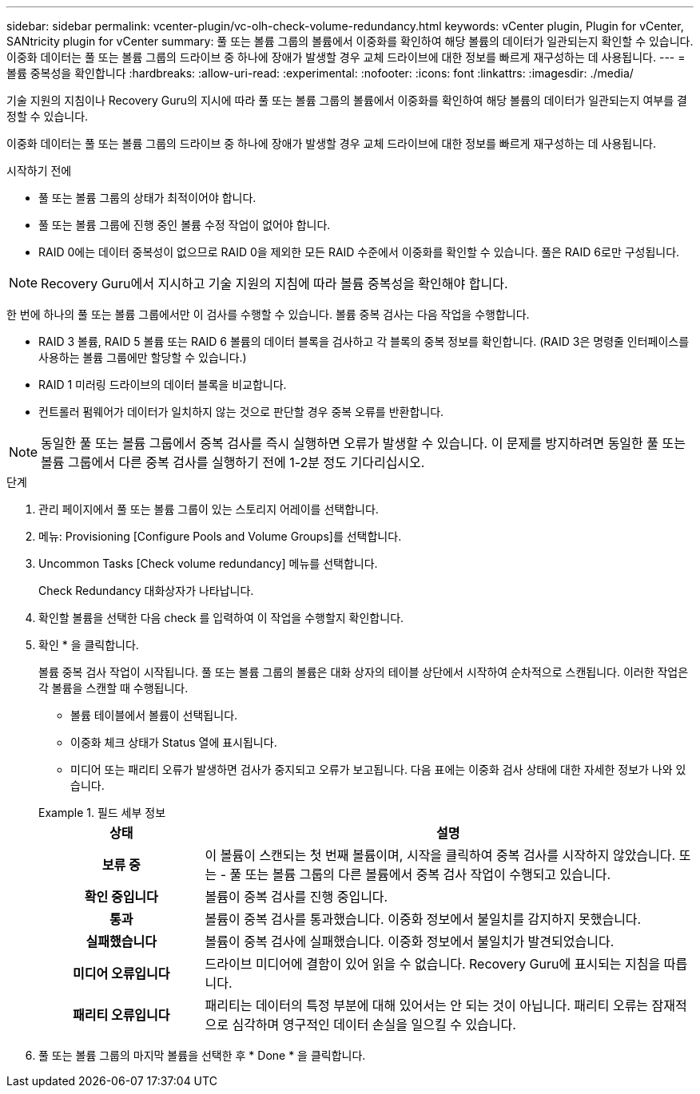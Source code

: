 ---
sidebar: sidebar 
permalink: vcenter-plugin/vc-olh-check-volume-redundancy.html 
keywords: vCenter plugin, Plugin for vCenter, SANtricity plugin for vCenter 
summary: 풀 또는 볼륨 그룹의 볼륨에서 이중화를 확인하여 해당 볼륨의 데이터가 일관되는지 확인할 수 있습니다. 이중화 데이터는 풀 또는 볼륨 그룹의 드라이브 중 하나에 장애가 발생할 경우 교체 드라이브에 대한 정보를 빠르게 재구성하는 데 사용됩니다. 
---
= 볼륨 중복성을 확인합니다
:hardbreaks:
:allow-uri-read: 
:experimental: 
:nofooter: 
:icons: font
:linkattrs: 
:imagesdir: ./media/


[role="lead"]
기술 지원의 지침이나 Recovery Guru의 지시에 따라 풀 또는 볼륨 그룹의 볼륨에서 이중화를 확인하여 해당 볼륨의 데이터가 일관되는지 여부를 결정할 수 있습니다.

이중화 데이터는 풀 또는 볼륨 그룹의 드라이브 중 하나에 장애가 발생할 경우 교체 드라이브에 대한 정보를 빠르게 재구성하는 데 사용됩니다.

.시작하기 전에
* 풀 또는 볼륨 그룹의 상태가 최적이어야 합니다.
* 풀 또는 볼륨 그룹에 진행 중인 볼륨 수정 작업이 없어야 합니다.
* RAID 0에는 데이터 중복성이 없으므로 RAID 0을 제외한 모든 RAID 수준에서 이중화를 확인할 수 있습니다. 풀은 RAID 6로만 구성됩니다.



NOTE: Recovery Guru에서 지시하고 기술 지원의 지침에 따라 볼륨 중복성을 확인해야 합니다.

한 번에 하나의 풀 또는 볼륨 그룹에서만 이 검사를 수행할 수 있습니다. 볼륨 중복 검사는 다음 작업을 수행합니다.

* RAID 3 볼륨, RAID 5 볼륨 또는 RAID 6 볼륨의 데이터 블록을 검사하고 각 블록의 중복 정보를 확인합니다. (RAID 3은 명령줄 인터페이스를 사용하는 볼륨 그룹에만 할당할 수 있습니다.)
* RAID 1 미러링 드라이브의 데이터 블록을 비교합니다.
* 컨트롤러 펌웨어가 데이터가 일치하지 않는 것으로 판단할 경우 중복 오류를 반환합니다.



NOTE: 동일한 풀 또는 볼륨 그룹에서 중복 검사를 즉시 실행하면 오류가 발생할 수 있습니다. 이 문제를 방지하려면 동일한 풀 또는 볼륨 그룹에서 다른 중복 검사를 실행하기 전에 1-2분 정도 기다리십시오.

.단계
. 관리 페이지에서 풀 또는 볼륨 그룹이 있는 스토리지 어레이를 선택합니다.
. 메뉴: Provisioning [Configure Pools and Volume Groups]를 선택합니다.
. Uncommon Tasks [Check volume redundancy] 메뉴를 선택합니다.
+
Check Redundancy 대화상자가 나타납니다.

. 확인할 볼륨을 선택한 다음 check 를 입력하여 이 작업을 수행할지 확인합니다.
. 확인 * 을 클릭합니다.
+
볼륨 중복 검사 작업이 시작됩니다. 풀 또는 볼륨 그룹의 볼륨은 대화 상자의 테이블 상단에서 시작하여 순차적으로 스캔됩니다. 이러한 작업은 각 볼륨을 스캔할 때 수행됩니다.

+
** 볼륨 테이블에서 볼륨이 선택됩니다.
** 이중화 체크 상태가 Status 열에 표시됩니다.
** 미디어 또는 패리티 오류가 발생하면 검사가 중지되고 오류가 보고됩니다. 다음 표에는 이중화 검사 상태에 대한 자세한 정보가 나와 있습니다.


+
.필드 세부 정보
====
[cols="25h,~"]
|===
| 상태 | 설명 


| 보류 중 | 이 볼륨이 스캔되는 첫 번째 볼륨이며, 시작을 클릭하여 중복 검사를 시작하지 않았습니다. 또는 - 풀 또는 볼륨 그룹의 다른 볼륨에서 중복 검사 작업이 수행되고 있습니다. 


| 확인 중입니다 | 볼륨이 중복 검사를 진행 중입니다. 


| 통과 | 볼륨이 중복 검사를 통과했습니다. 이중화 정보에서 불일치를 감지하지 못했습니다. 


| 실패했습니다 | 볼륨이 중복 검사에 실패했습니다. 이중화 정보에서 불일치가 발견되었습니다. 


| 미디어 오류입니다 | 드라이브 미디어에 결함이 있어 읽을 수 없습니다. Recovery Guru에 표시되는 지침을 따릅니다. 


| 패리티 오류입니다 | 패리티는 데이터의 특정 부분에 대해 있어서는 안 되는 것이 아닙니다. 패리티 오류는 잠재적으로 심각하며 영구적인 데이터 손실을 일으킬 수 있습니다. 
|===
====
. 풀 또는 볼륨 그룹의 마지막 볼륨을 선택한 후 * Done * 을 클릭합니다.

